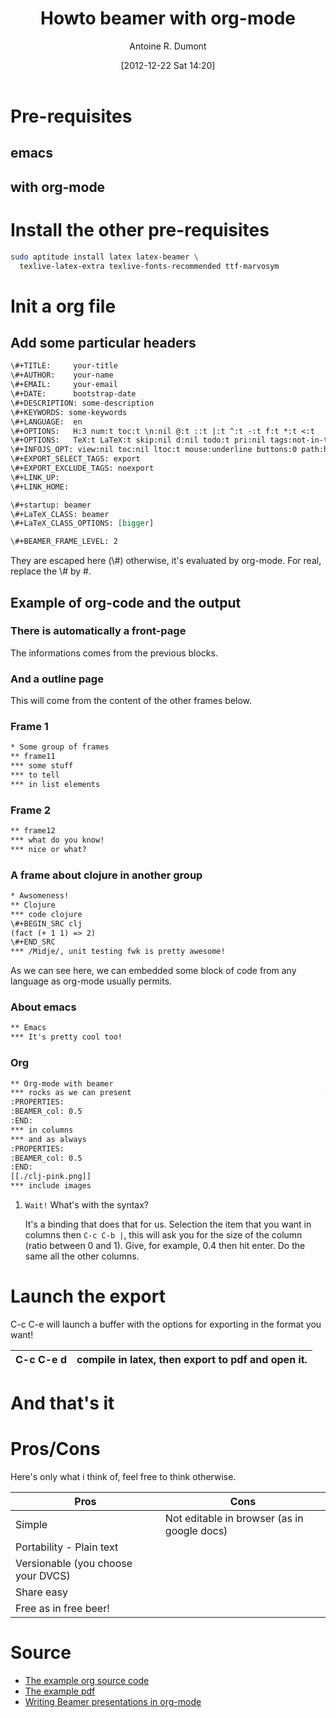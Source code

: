 #+BLOG: tony-blog
#+POSTID: 412
#+DATE: [2012-12-22 Sat 14:20]
#+TITLE: Howto beamer with org-mode
#+AUTHOR: Antoine R. Dumont
#+OPTIONS:
#+TAGS: emacs, beamer, org-mode
#+CATEGORY: emacs, beamer, org-mode
#+DESCRIPTION: howto make presentation using org-mode and beamer
#+STARTUP: indent
#+STARTUP: hidestars odd

* Pre-requisites
** emacs
** with org-mode
* Install the other pre-requisites
#+BEGIN_SRC sh
sudo aptitude install latex latex-beamer \
  texlive-latex-extra texlive-fonts-recommended ttf-marvosym
#+END_SRC
* Init a org file
** Add some particular headers
#+BEGIN_SRC org
\#+TITLE:     your-title
\#+AUTHOR:    your-name
\#+EMAIL:     your-email
\#+DATE:      bootstrap-date
\#+DESCRIPTION: some-description
\#+KEYWORDS: some-keywords
\#+LANGUAGE:  en
\#+OPTIONS:   H:3 num:t toc:t \n:nil @:t ::t |:t ^:t -:t f:t *:t <:t
\#+OPTIONS:   TeX:t LaTeX:t skip:nil d:nil todo:t pri:nil tags:not-in-toc
\#+INFOJS_OPT: view:nil toc:nil ltoc:t mouse:underline buttons:0 path:http://orgmode.org/org-info.js
\#+EXPORT_SELECT_TAGS: export
\#+EXPORT_EXCLUDE_TAGS: noexport
\#+LINK_UP:
\#+LINK_HOME:

\#+startup: beamer
\#+LaTeX_CLASS: beamer
\#+LaTeX_CLASS_OPTIONS: [bigger]

\#+BEAMER_FRAME_LEVEL: 2

#+END_SRC
They are escaped here (\#) otherwise, it's evaluated by org-mode.
For real, replace the \# by #.



** Example of org-code and the output

*** There is automatically a front-page
The informations comes from the previous blocks.

#+ATTR_HTML: alt="frame-11 image" title="First frame output example" align="center" width="500"
[[../org-beamer-examples/front-page.png]]

*** And a outline page

This will come from the content of the other frames below.

#+ATTR_HTML: alt="frame-11 image" title="First frame output example" align="center" width="500"
[[../org-beamer-examples/outline.png]]

*** Frame 1
#+BEGIN_SRC txt
* Some group of frames
** frame11
*** some stuff
*** to tell
*** in list elements
#+END_SRC

#+ATTR_HTML: alt="frame-11 image" title="First frame output example" align="center" width="500"
[[../org-beamer-examples/frame-11.png]]

*** Frame 2
#+BEGIN_SRC txt
** frame12
*** what do you know!
*** nice or what?
#+END_SRC

#+ATTR_HTML: alt="frame-11 image" title="First frame output example" align="center" width="500"
[[../org-beamer-examples/frame-12.png]]

*** A frame about clojure in another group
#+BEGIN_SRC txt
* Awsomeness!
** Clojure
*** code clojure
\#+BEGIN_SRC clj
(fact (+ 1 1) => 2)
\#+END_SRC
*** /Midje/, unit testing fwk is pretty awesome!
#+END_SRC
As we can see here, we can embedded some block of code from any language as org-mode usually permits.

#+ATTR_HTML: alt="frame-11 image" title="First frame output example" align="center" width="500"
[[../org-beamer-examples/frame-clojure.png]]
*** About emacs
#+BEGIN_SRC txt
** Emacs
*** It's pretty cool too!
#+END_SRC

#+ATTR_HTML: alt="frame-11 image" title="First frame output example" align="center" width="500"
[[../org-beamer-examples/frame-emacs.png]]

*** Org
#+BEGIN_SRC txt
** Org-mode with beamer
*** rocks as we can present                                           :BMCOL:
:PROPERTIES:
:BEAMER_col: 0.5
:END:
*** in columns
*** and as always
:PROPERTIES:
:BEAMER_col: 0.5
:END:
[[./clj-pink.png]]
*** include images
#+END_SRC

#+ATTR_HTML: alt="frame-11 image" title="First frame output example" align="center" width="500"
[[../org-beamer-examples/frame-org.png]]

***** =Wait!= What's with the syntax?

It's a binding that does that for us.
Selection the item that you want in columns then =C-c C-b |=, this will ask you for the size of the column (ratio
between 0 and 1). Give, for example, 0.4 then hit enter. Do the same all the other columns.

* Launch the export

C-c C-e will launch a buffer with the options for exporting in the format you want!

|-----------+---------------------------------------------------|
| C-c C-e d | compile in latex, then export to pdf and open it. |
|-----------+---------------------------------------------------|

* And that's it

* Pros/Cons
Here's only what i think of, feel free to think otherwise.

|------------------------------------+---------------------------------------------|
| Pros                               | Cons                                        |
|------------------------------------+---------------------------------------------|
| Simple                             | Not editable in browser (as in google docs) |
| Portability - Plain text           |                                             |
| Versionable (you choose your DVCS) |                                             |
| Share easy                         |                                             |
| Free as in free beer!              |                                             |
|------------------------------------+---------------------------------------------|

* Source

- [[https://github.com/ardumont/my-org-files/blob/master/howto-beamer-with-org-mode.org][The example org source code]]
- [[https://github.com/ardumont/my-org-files/blob/master/org-beamer-example/example0.pdf][The example pdf]]
- [[http://orgmode.org/worg/org-tutorials/org-beamer/tutorial.html][Writing Beamer presentations in org-mode]]

#+../org-beamer-examples/outline.png http://adumont.fr/blog/wp-content/uploads/2012/12/wpid-outline.png
#+../org-beamer-examples/frame-11.png http://adumont.fr/blog/wp-content/uploads/2012/12/wpid-frame-11.png
#+../org-beamer-examples/frame-12.png http://adumont.fr/blog/wp-content/uploads/2012/12/wpid-frame-12.png
#+../org-beamer-examples/frame-clojure.png http://adumont.fr/blog/wp-content/uploads/2012/12/wpid-frame-clojure.png
#+../org-beamer-examples/frame-emacs.png http://adumont.fr/blog/wp-content/uploads/2012/12/wpid-frame-emacs.png
#+../org-beamer-examples/frame-org.png http://adumont.fr/blog/wp-content/uploads/2012/12/wpid-frame-org.png

#+../org-beamer-examples/front-page.png http://adumont.fr/blog/wp-content/uploads/2012/12/wpid-front-page.png
